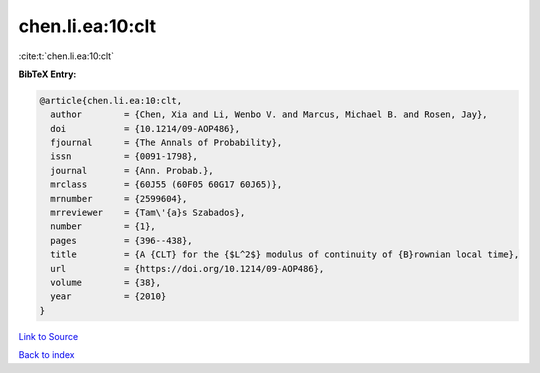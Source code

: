 chen.li.ea:10:clt
=================

:cite:t:`chen.li.ea:10:clt`

**BibTeX Entry:**

.. code-block:: bibtex

   @article{chen.li.ea:10:clt,
     author        = {Chen, Xia and Li, Wenbo V. and Marcus, Michael B. and Rosen, Jay},
     doi           = {10.1214/09-AOP486},
     fjournal      = {The Annals of Probability},
     issn          = {0091-1798},
     journal       = {Ann. Probab.},
     mrclass       = {60J55 (60F05 60G17 60J65)},
     mrnumber      = {2599604},
     mrreviewer    = {Tam\'{a}s Szabados},
     number        = {1},
     pages         = {396--438},
     title         = {A {CLT} for the {$L^2$} modulus of continuity of {B}rownian local time},
     url           = {https://doi.org/10.1214/09-AOP486},
     volume        = {38},
     year          = {2010}
   }

`Link to Source <https://doi.org/10.1214/09-AOP486},>`_


`Back to index <../By-Cite-Keys.html>`_
